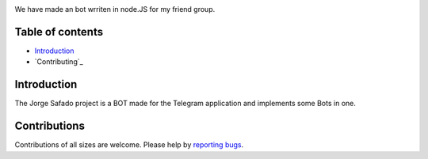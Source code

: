 .. image:: https://raw.githubusercontent.com/filipegmedeiros/jorgesafado-bot/master/logos/long-logo.png   
   :align: center
   :target: https://t.me/jorgesafado-bot
   :alt: pjorgesafado-bot Logo
   
   
We have made an bot wrriten in node.JS for my friend group.

.. |Github License| image:: https://img.shields.io/github/license/filipegmedeiros/jorgesafado-bot?style=for-the-badge
.. |Github Issues| image:: https://img.shields.io/github/issues/filipegmedeiros/jorgesafado-bot?style=for-the-badge
.. |Github Commit| image:: https://img.shields.io/github/last-commit/filipegmedeiros/jorgesafado-bot?style=for-the-badge

|Github License| |Github Issues| |Github Commit|

=================
Table of contents
=================

- `Introduction`_

- `Contributing`_

============
Introduction
============

The Jorge Safado project is a BOT made for the Telegram application and implements some Bots in one.

============
Contributions
============

Contributions of all sizes are welcome. Please help by `reporting bugs <https://github.com/filipegmedeiros/jorgesafado-bot/issues/new>`_.
